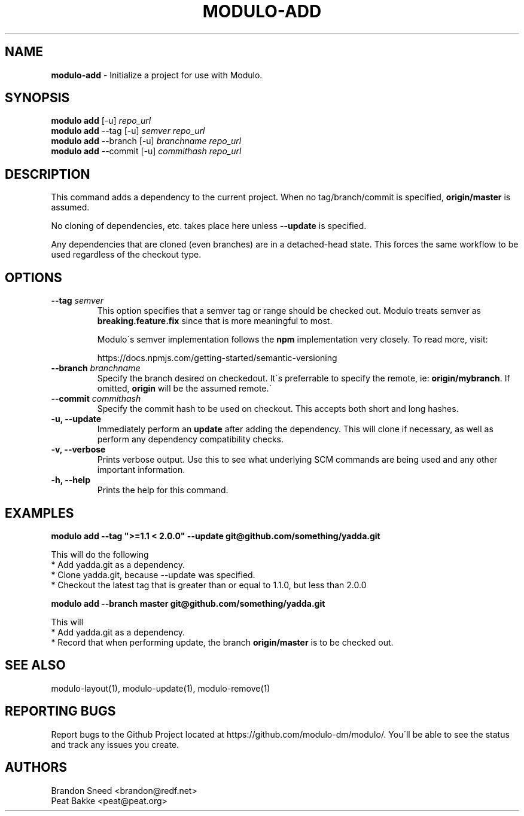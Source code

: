.\" generated with Ronn/v0.7.3
.\" http://github.com/rtomayko/ronn/tree/0.7.3
.
.TH "MODULO\-ADD" "1" "July 2017" "Modulo" "Modulo manual"
.
.SH "NAME"
\fBmodulo\-add\fR \- Initialize a project for use with Modulo\.
.
.SH "SYNOPSIS"
\fBmodulo add\fR [\-u] \fIrepo_url\fR
.
.br
\fBmodulo add\fR \-\-tag [\-u] \fIsemver\fR \fIrepo_url\fR
.
.br
\fBmodulo add\fR \-\-branch [\-u] \fIbranchname\fR \fIrepo_url\fR
.
.br
\fBmodulo add\fR \-\-commit [\-u] \fIcommithash\fR \fIrepo_url\fR
.
.br
.
.SH "DESCRIPTION"
This command adds a dependency to the current project\. When no tag/branch/commit is specified, \fBorigin/master\fR is assumed\.
.
.P
No cloning of dependencies, etc\. takes place here unless \fB\-\-update\fR is specified\.
.
.P
Any dependencies that are cloned (even branches) are in a detached\-head state\. This forces the same workflow to be used regardless of the checkout type\.
.
.SH "OPTIONS"
.
.TP
\fB\-\-tag\fR \fIsemver\fR
This option specifies that a semver tag or range should be checked out\. Modulo treats semver as \fBbreaking\.feature\.fix\fR since that is more meaningful to most\.
.
.IP
Modulo\'s semver implementation follows the \fBnpm\fR implementation very closely\. To read more, visit:
.
.IP
https://docs\.npmjs\.com/getting\-started/semantic\-versioning
.
.TP
\fB\-\-branch\fR \fIbranchname\fR
Specify the branch desired on checkedout\. It\'s preferrable to specify the remote, ie: \fBorigin/mybranch\fR\. If omitted, \fBorigin\fR will be the assumed remote\.\'
.
.TP
\fB\-\-commit\fR \fIcommithash\fR
Specify the commit hash to be used on checkout\. This accepts both short and long hashes\.
.
.TP
\fB\-u, \-\-update\fR
Immediately perform an \fBupdate\fR after adding the dependency\. This will clone if necessary, as well as perform any dependency compatibility checks\.
.
.TP
\fB\-v, \-\-verbose\fR
Prints verbose output\. Use this to see what underlying SCM commands are being used and any other important information\.
.
.TP
\fB\-h, \-\-help\fR
Prints the help for this command\.
.
.SH "EXAMPLES"
\fBmodulo add \-\-tag ">=1\.1 < 2\.0\.0" \-\-update git@github\.com/something/yadda\.git\fR
.
.P
This will do the following
.
.br
* Add yadda\.git as a dependency\.
.
.br
* Clone yadda\.git, because \-\-update was specified\.
.
.br
* Checkout the latest tag that is greater than or equal to 1\.1\.0, but less than 2\.0\.0
.
.br
.
.P
\fBmodulo add \-\-branch master git@github\.com/something/yadda\.git\fR
.
.P
This will
.
.br
* Add yadda\.git as a dependency\.
.
.br
* Record that when performing update, the branch \fBorigin/master\fR is to be checked out\.
.
.br
.
.SH "SEE ALSO"
modulo\-layout(1), modulo\-update(1), modulo\-remove(1)
.
.SH "REPORTING BUGS"
Report bugs to the Github Project located at https://github\.com/modulo\-dm/modulo/\. You\'ll be able to see the status and track any issues you create\.
.
.SH "AUTHORS"
.
.nf

Brandon Sneed <brandon@redf\.net>
Peat Bakke <peat@peat\.org>
.
.fi

